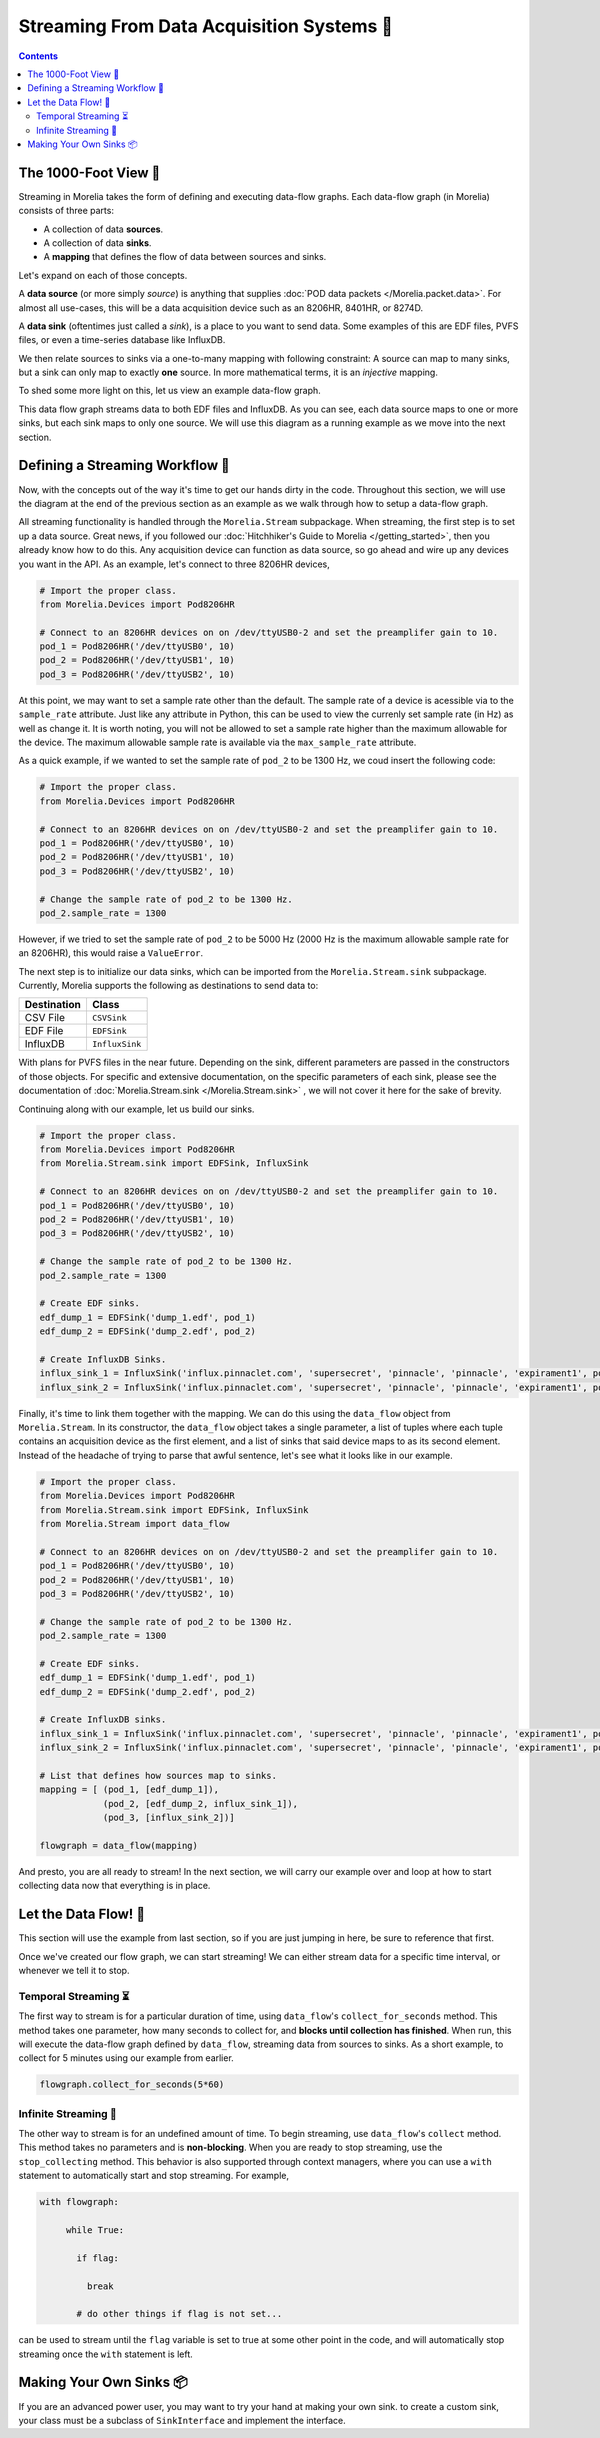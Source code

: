 ###########################################
Streaming From Data Acquisition Systems 🤠
###########################################

.. TODO: You cant use commands when streaming, you have to stop streaming.

.. contents:: 

======================
The 1000-Foot View 👀
======================

Streaming in Morelia takes the form of defining and executing data-flow graphs. Each data-flow
graph (in Morelia) consists of three parts:

* A collection of data **sources**.
* A collection of data **sinks**.
* A **mapping** that defines the flow of data between sources and sinks.

Let's expand on each of those concepts.

A **data source** (or more simply *source*) is anything that supplies :doc:`POD data packets </Morelia.packet.data>`. For almost all use-cases, this will be a
data acquisition device such as an 8206HR, 8401HR, or 8274D.

A **data sink** (oftentimes just called a *sink*), is a place to you want to send data. Some examples of this are EDF files, PVFS files, or even
a time-series database like InfluxDB.

We then relate sources to sinks via a one-to-many mapping with following constraint: A source can map to many sinks, but a sink can only map
to exactly **one** source. In more mathematical terms, it is an *injective* mapping.

To shed some more light on this, let us view an example data-flow graph.

.. image:: _static/dataflow_example.png

This data flow graph streams data to both EDF files and InfluxDB. As you can see, each data source maps to one or more sinks, but each sink maps to only one source.
We will use this diagram as a running example as we move into the next section. 

================================
Defining a Streaming Workflow 📐 
================================
Now, with the concepts out of the way it's time to get our hands dirty in the code. Throughout this section, we will use the diagram at the
end of the previous section as an example as we walk through how to setup a data-flow graph.

All streaming functionality is handled through the 
``Morelia.Stream`` subpackage. When streaming, the first step is to set up a data source. Great news, if you followed our :doc:`Hitchhiker's Guide to
Morelia </getting_started>`, then you already know how to do this. Any acquisition device can function as data source, so go ahead and wire up
any devices you want in the API. As an example, let's connect to three 8206HR devices,

.. code-block:: python
    
   # Import the proper class.
   from Morelia.Devices import Pod8206HR

   # Connect to an 8206HR devices on on /dev/ttyUSB0-2 and set the preamplifer gain to 10.
   pod_1 = Pod8206HR('/dev/ttyUSB0', 10)
   pod_2 = Pod8206HR('/dev/ttyUSB1', 10)
   pod_3 = Pod8206HR('/dev/ttyUSB2', 10)


At this point, we may want to set a sample rate other than the default.
The sample rate of a device is acessible via to the ``sample_rate``
attribute. Just like any attribute in Python, this can be 
used to view the currenly set sample rate (in Hz) as well as change it.
It is worth noting, you will not be allowed to set a sample rate higher
than the maximum allowable for the device. The maximum allowable
sample rate is available via the ``max_sample_rate`` attribute.

As a quick example, if we wanted to set the sample rate of ``pod_2``
to be 1300 Hz, we coud insert the following code:

.. code-block:: python
    
   # Import the proper class.
   from Morelia.Devices import Pod8206HR

   # Connect to an 8206HR devices on on /dev/ttyUSB0-2 and set the preamplifer gain to 10.
   pod_1 = Pod8206HR('/dev/ttyUSB0', 10)
   pod_2 = Pod8206HR('/dev/ttyUSB1', 10)
   pod_3 = Pod8206HR('/dev/ttyUSB2', 10)

   # Change the sample rate of pod_2 to be 1300 Hz.
   pod_2.sample_rate = 1300

However, if we tried to set the sample rate of ``pod_2`` to be 5000 Hz
(2000 Hz is the maximum allowable sample rate for an 8206HR),
this would raise a ``ValueError``.

The next step is to initialize our data sinks, which can be imported from the
``Morelia.Stream.sink`` subpackage. Currently, Morelia supports the following as
destinations to send data to:

=========== ======
Destination Class
=========== ======
CSV File    ``CSVSink`` 
EDF File    ``EDFSink``
InfluxDB    ``InfluxSink``
=========== ======

With plans for PVFS files in the near future. Depending on the sink, different parameters
are passed in the constructors of those objects. For specific and extensive documentation, 
on the specific parameters of each sink, please see the documentation of :doc:`Morelia.Stream.sink </Morelia.Stream.sink>`
, we will not cover it here for the sake of brevity.

Continuing along with our example, let us build our sinks.

.. code-block:: python
    
   # Import the proper class.
   from Morelia.Devices import Pod8206HR
   from Morelia.Stream.sink import EDFSink, InfluxSink

   # Connect to an 8206HR devices on on /dev/ttyUSB0-2 and set the preamplifer gain to 10.
   pod_1 = Pod8206HR('/dev/ttyUSB0', 10)
   pod_2 = Pod8206HR('/dev/ttyUSB1', 10)
   pod_3 = Pod8206HR('/dev/ttyUSB2', 10)
    
   # Change the sample rate of pod_2 to be 1300 Hz.
   pod_2.sample_rate = 1300

   # Create EDF sinks.
   edf_dump_1 = EDFSink('dump_1.edf', pod_1)
   edf_dump_2 = EDFSink('dump_2.edf', pod_2)

   # Create InfluxDB Sinks.
   influx_sink_1 = InfluxSink('influx.pinnaclet.com', 'supersecret', 'pinnacle', 'pinnacle', 'expirament1', pod_2)
   influx_sink_2 = InfluxSink('influx.pinnaclet.com', 'supersecret', 'pinnacle', 'pinnacle', 'expirament1', pod_3)

Finally, it's time to link them together with the mapping. We can do this using the 
``data_flow`` object from ``Morelia.Stream``. In its constructor, the ``data_flow``
object takes a single parameter, a list of tuples where each tuple contains an
acquisition device as the first element, and a list of sinks that said device maps
to as its second element. Instead of the headache of trying to parse that awful
sentence, let's see what it looks like in our example.

.. code-block:: python
    
   # Import the proper class.
   from Morelia.Devices import Pod8206HR
   from Morelia.Stream.sink import EDFSink, InfluxSink
   from Morelia.Stream import data_flow

   # Connect to an 8206HR devices on on /dev/ttyUSB0-2 and set the preamplifer gain to 10.
   pod_1 = Pod8206HR('/dev/ttyUSB0', 10)
   pod_2 = Pod8206HR('/dev/ttyUSB1', 10)
   pod_3 = Pod8206HR('/dev/ttyUSB2', 10)
    
   # Change the sample rate of pod_2 to be 1300 Hz.
   pod_2.sample_rate = 1300

   # Create EDF sinks.
   edf_dump_1 = EDFSink('dump_1.edf', pod_1)
   edf_dump_2 = EDFSink('dump_2.edf', pod_2)

   # Create InfluxDB sinks.
   influx_sink_1 = InfluxSink('influx.pinnaclet.com', 'supersecret', 'pinnacle', 'pinnacle', 'expirament1', pod_2)
   influx_sink_2 = InfluxSink('influx.pinnaclet.com', 'supersecret', 'pinnacle', 'pinnacle', 'expirament1', pod_3)
    
   # List that defines how sources map to sinks. 
   mapping = [ (pod_1, [edf_dump_1]),
               (pod_2, [edf_dump_2, influx_sink_1]),
               (pod_3, [influx_sink_2])]

   flowgraph = data_flow(mapping)

And presto, you are all ready to stream! In the next section, we will carry our example
over and loop at how to start collecting data now that everything is in place.

=====================
Let the Data Flow! 🌊
=====================

This section will use the example from last section, so if you are just jumping in
here, be sure to reference that first.

Once we've created our flow graph, we can start streaming! We can either stream data
for a specific time interval, or whenever we tell it to stop.

---------------------
Temporal Streaming ⏳
---------------------
The first way to stream is for a particular duration of time, using ``data_flow``'s ``collect_for_seconds`` method. This method takes one parameter, how many seconds to collect for,
and **blocks until collection has finished**. When run, this will execute the data-flow graph defined by ``data_flow``, streaming data from sources to sinks. As a short example,
to collect for 5 minutes using our example from earlier.

.. code-block:: python

   flowgraph.collect_for_seconds(5*60)


---------------------
Infinite Streaming 🌌
---------------------
The other way to stream is for an undefined amount of time. To begin streaming, use ``data_flow``'s ``collect`` method. This method takes no parameters and is **non-blocking**.
When you are ready to stop streaming, use the ``stop_collecting`` method. This behavior is also supported through context managers, where you can use a ``with`` statement to automatically start
and stop streaming. For example,

.. code-block:: python

   with flowgraph:

        while True:

          if flag:

            break

          # do other things if flag is not set...

can be used to stream until the ``flag`` variable is set to true at some other point in the code, and will automatically stop streaming once the ``with`` statement is left.


=========================
Making Your Own Sinks 📦
=========================
If you are an advanced power user, you may want to try your hand at making your own sink.
to create a custom sink, your class must be a subclass of ``SinkInterface`` and implement the interface.

.. TODO: sections for making your own sinks.
.. TODO: Seperate page for "workflow examples", like influx has.
.. TODO: note on influx that sits not good for long-term storage.
